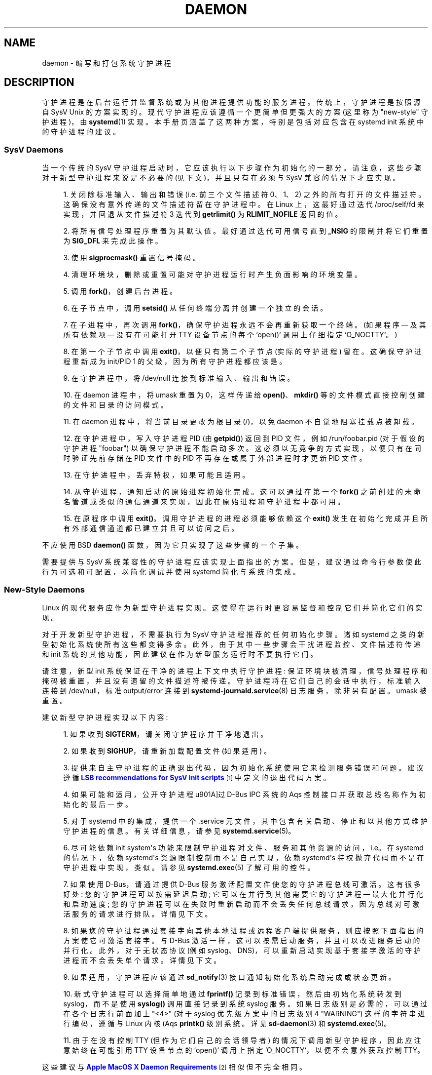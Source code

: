 .\" -*- coding: UTF-8 -*-
'\" t
.\"*******************************************************************
.\"
.\" This file was generated with po4a. Translate the source file.
.\"
.\"*******************************************************************
.TH DAEMON 7 "" "systemd 253" daemon
.ie  \n(.g .ds Aq \(aq
.el       .ds Aq '
.\" -----------------------------------------------------------------
.\" * Define some portability stuff
.\" -----------------------------------------------------------------
.\" ~~~~~~~~~~~~~~~~~~~~~~~~~~~~~~~~~~~~~~~~~~~~~~~~~~~~~~~~~~~~~~~~~
.\" http://bugs.debian.org/507673
.\" http://lists.gnu.org/archive/html/groff/2009-02/msg00013.html
.\" ~~~~~~~~~~~~~~~~~~~~~~~~~~~~~~~~~~~~~~~~~~~~~~~~~~~~~~~~~~~~~~~~~
.\" -----------------------------------------------------------------
.\" * set default formatting
.\" -----------------------------------------------------------------
.\" disable hyphenation
.nh
.\" disable justification (adjust text to left margin only)
.ad l
.\" -----------------------------------------------------------------
.\" * MAIN CONTENT STARTS HERE *
.\" -----------------------------------------------------------------
.SH NAME
daemon \- 编写和打包系统守护进程
.SH DESCRIPTION
.PP
守护进程是在后台运行并监督系统或为其他进程提供功能的服务进程。传统上，守护进程是按照源自 SysV Unix\&
的方案实现的。现代守护进程应该遵循一个更简单但更强大的方案 (这里称为 "new\-style" 守护进程)，由 \fBsystemd\fP(1)\&
实现。本手册页涵盖了这两种方案，特别是包括对应包含在 systemd init 系统 \& 中的守护进程的建议。
.SS "SysV Daemons"
.PP
当一个传统的 SysV 守护进程启动时，它应该执行以下步骤作为初始化的一部分。请注意，这些步骤对于新型守护进程来说是不必要的
(见下文)，并且只有在必须与 SysV 兼容的情况下才应实现 \&。
.sp
.RS 4
.ie  n \{\
\h'-04' 1.\h'+01'\c
.\}
.el \{\
.sp -1
.IP "  1." 4.2
.\}
关闭除标准输入、输出和错误 (i\&.e\&. 前三个文件描述符 0、1、2) \&
之外的所有打开的文件描述符。这确保没有意外传递的文件描述符留在守护进程中。在 Linux 上，这最好通过迭代 /proc/self/fd
来实现，并回退从文件描述符 3 迭代到 \fBgetrlimit()\fP 为 \fBRLIMIT_NOFILE\fP\& 返回的值。
.RE
.sp
.RS 4
.ie  n \{\
\h'-04' 2.\h'+01'\c
.\}
.el \{\
.sp -1
.IP "  2." 4.2
.\}
将所有信号处理程序重置为其默认值 \&。最好通过迭代可用信号直到 \fB_NSIG\fP 的限制并将它们重置为 \fBSIG_DFL\fP\& 来完成此操作。
.RE
.sp
.RS 4
.ie  n \{\
\h'-04' 3.\h'+01'\c
.\}
.el \{\
.sp -1
.IP "  3." 4.2
.\}
使用 \fBsigprocmask()\fP\& 重置信号掩码。
.RE
.sp
.RS 4
.ie  n \{\
\h'-04' 4.\h'+01'\c
.\}
.el \{\
.sp -1
.IP "  4." 4.2
.\}
清理环境块，删除或重置可能对守护进程运行时产生负面影响的环境变量。
.RE
.sp
.RS 4
.ie  n \{\
\h'-04' 5.\h'+01'\c
.\}
.el \{\
.sp -1
.IP "  5." 4.2
.\}
调用 \fBfork()\fP，创建后台进程 \&。
.RE
.sp
.RS 4
.ie  n \{\
\h'-04' 6.\h'+01'\c
.\}
.el \{\
.sp -1
.IP "  6." 4.2
.\}
在子节点中，调用 \fBsetsid()\fP 从任何终端分离并创建一个独立的会话 \&。
.RE
.sp
.RS 4
.ie  n \{\
\h'-04' 7.\h'+01'\c
.\}
.el \{\
.sp -1
.IP "  7." 4.2
.\}
在子进程中，再次调用 \fBfork()\fP，确保守护进程永远不会再重新获取一个终端 \&。(如果程序 \(em 及其所有依赖项 \(em 没有在可能打开
TTY 设备节点的每个 `open()` 调用上仔细指定 `O_NOCTTY`\&。)
.RE
.sp
.RS 4
.ie  n \{\
\h'-04' 8.\h'+01'\c
.\}
.el \{\
.sp -1
.IP "  8." 4.2
.\}
在第一个子节点中调用 \fBexit()\fP，以便只有第二个子节点 (实际的守护进程) 留在 \&。这确保守护进程重新成为 init/PID 1
的父级，因为所有守护进程都应该是 \&。
.RE
.sp
.RS 4
.ie  n \{\
\h'-04' 9.\h'+01'\c
.\}
.el \{\
.sp -1
.IP "  9." 4.2
.\}
在守护进程中，将 /dev/null 连接到标准输入、输出和错误 \&。
.RE
.sp
.RS 4
.ie  n \{\
\h'-04'10.\h'+01'\c
.\}
.el \{\
.sp -1
.IP "10." 4.2
.\}
在 daemon 进程中，将 umask 重置为 0，这样传递给 \fBopen()\fP、\fBmkdir()\fP
等的文件模式直接控制创建的文件和目录的访问模式 \&。
.RE
.sp
.RS 4
.ie  n \{\
\h'-04'11.\h'+01'\c
.\}
.el \{\
.sp -1
.IP "11." 4.2
.\}
在 daemon 进程中，将当前目录更改为根目录 (/)，以免 daemon 不自觉地阻塞挂载点被卸载 \&。
.RE
.sp
.RS 4
.ie  n \{\
\h'-04'12.\h'+01'\c
.\}
.el \{\
.sp -1
.IP "12." 4.2
.\}
在守护进程中，写入守护进程 PID (由 \fBgetpid()\fP) 返回到 PID 文件，例如 /run/foobar\&.pid (对于假设的守护进程
"foobar") 以确保守护进程不能启动多次 \&。这必须以无竞争的方式实现，以便只有在同时验证先前存储在 PID 文件中的 PID
不再存在或属于外部进程时才更新 PID 文件。
.RE
.sp
.RS 4
.ie  n \{\
\h'-04'13.\h'+01'\c
.\}
.el \{\
.sp -1
.IP "13." 4.2
.\}
在守护进程中，丢弃特权，如果可能且适用 \&。
.RE
.sp
.RS 4
.ie  n \{\
\h'-04'14.\h'+01'\c
.\}
.el \{\
.sp -1
.IP "14." 4.2
.\}
从守护进程，通知启动的原始进程初始化完成 \&。这可以通过在第一个 \fBfork()\fP
之前创建的未命名管道或类似的通信通道来实现，因此在原始进程和守护进程中都可用 \&。
.RE
.sp
.RS 4
.ie  n \{\
\h'-04'15.\h'+01'\c
.\}
.el \{\
.sp -1
.IP "15." 4.2
.\}
在原程序中调用 \fBexit()\fP\&。调用守护进程的进程必须能够依赖这个 \fBexit()\fP
发生在初始化完成并且所有外部通信通道都已建立并且可以访问之后 \&。
.RE
.PP
不应使用 BSD \fBdaemon()\fP 函数，因为它只实现了这些步骤的一个子集 \&。
.PP
需要提供与 SysV 系统兼容性的守护进程应该实现上面指出的方案。但是，建议通过命令行参数使此行为可选和可配置，以简化调试并使用 systemd\&
简化与系统的集成。
.SS "New\-Style Daemons"
.PP
Linux 的现代服务应作为新型守护进程 \& 实现。这使得在运行时更容易监督和控制它们并简化它们的实现。
.PP
对于开发新型守护进程，不需要执行为 SysV 守护进程推荐的任何初始化步骤 \&。诸如 systemd 之类的新型初始化系统使所有这些都变得多余
\&。此外，由于其中一些步骤会干扰进程监控、文件描述符传递和 init 系统的其他功能，因此建议在作为新型服务运行时不要执行它们 \&。
.PP
请注意，新型 init 系统保证在干净的进程上下文中执行守护进程: 保证环境块被清理，信号处理程序和掩码被重置，并且没有遗留的文件描述符被传递
\&。守护进程将在它们自己的会话中执行，标准输入连接到 /dev/null，标准 output/error 连接到
\fBsystemd\-journald.service\fP(8) 日志服务，除非另有配置 \&。umask 被重置 \&。
.PP
建议新型守护进程实现以下内容:
.sp
.RS 4
.ie  n \{\
\h'-04' 1.\h'+01'\c
.\}
.el \{\
.sp -1
.IP "  1." 4.2
.\}
如果收到 \fBSIGTERM\fP，请关闭守护程序并干净地退出 \&。
.RE
.sp
.RS 4
.ie  n \{\
\h'-04' 2.\h'+01'\c
.\}
.el \{\
.sp -1
.IP "  2." 4.2
.\}
如果收到 \fBSIGHUP\fP，请重新加载配置文件 (如果适用) \&。
.RE
.sp
.RS 4
.ie  n \{\
\h'-04' 3.\h'+01'\c
.\}
.el \{\
.sp -1
.IP "  3." 4.2
.\}
提供来自主守护进程的正确退出代码，因为初始化系统使用它来检测服务错误和问题 \&。建议遵循 \m[blue]\fBLSB recommendations for SysV init scripts\fP\m[]\&\s-2\u[1]\d\s+2\& 中定义的退出代码方案。
.RE
.sp
.RS 4
.ie  n \{\
\h'-04' 4.\h'+01'\c
.\}
.el \{\
.sp -1
.IP "  4." 4.2
.\}
如果可能和适用，公开守护进程 \*(通过 D\-Bus IPC 系统的 Aqs 控制接口并获取总线名称作为初始化的最后一步 \&。
.RE
.sp
.RS 4
.ie  n \{\
\h'-04' 5.\h'+01'\c
.\}
.el \{\
.sp -1
.IP "  5." 4.2
.\}
对于 systemd 中的集成，提供一个 \&.service 元文件，其中包含有关启动、停止和以其他方式维护守护进程的信息 \&。有关详细信息，请参见
\fBsystemd.service\fP(5)\&。
.RE
.sp
.RS 4
.ie  n \{\
\h'-04' 6.\h'+01'\c
.\}
.el \{\
.sp -1
.IP "  6." 4.2
.\}
尽可能依赖 init system\*(Aqs 功能来限制守护进程对文件、服务和其他资源的访问，i\&.e\&。在 systemd 的情况下，依赖
systemd\*(Aqs 资源限制控制而不是自己实现，依赖 systemd\*(Aqs 特权抛弃代码而不是在守护进程中实现，类似 \&。请参见
\fBsystemd.exec\fP(5) 了解可用的控件 \&。
.RE
.sp
.RS 4
.ie  n \{\
\h'-04' 7.\h'+01'\c
.\}
.el \{\
.sp -1
.IP "  7." 4.2
.\}
如果使用 D\-Bus，请通过提供 D\-Bus 服务激活配置文件 \& 使您的守护进程总线可激活。这有很多好处: 您的守护进程可以按需延迟启动;
它可以在并行到其他需要它的守护进程 \(em 最大化并行化和启动速度;
您的守护进程可以在失败时重新启动而不会丢失任何总线请求，因为总线对可激活服务的请求进行排队 \&。详情见下文 \&。
.RE
.sp
.RS 4
.ie  n \{\
\h'-04' 8.\h'+01'\c
.\}
.el \{\
.sp -1
.IP "  8." 4.2
.\}
如果您的守护进程通过套接字向其他本地进程或远程客户端提供服务，则应按照下面指出的方案使它可激活套接字 \&。与 D\-Bus
激活一样，这可以按需启动服务，并且可以改进服务启动的并行化。此外，对于无状态协议 (例如
syslog、DNS)，可以重新启动实现基于套接字激活的守护进程而不会丢失单个请求 \&。详情见下文 \&。
.RE
.sp
.RS 4
.ie  n \{\
\h'-04' 9.\h'+01'\c
.\}
.el \{\
.sp -1
.IP "  9." 4.2
.\}
如果适用，守护进程应该通过 \fBsd_notify\fP(3) 接口通知初始化系统启动完成或状态更新。
.RE
.sp
.RS 4
.ie  n \{\
\h'-04'10.\h'+01'\c
.\}
.el \{\
.sp -1
.IP "10." 4.2
.\}
新式守护进程可以选择简单地通过 \fBfprintf()\fP 记录到标准错误，然后由初始化系统转发到 syslog，而不是使用 \fBsyslog()\fP
调用直接记录到系统 syslog 服务。如果日志级别是必需的，可以通过在各个日志行前面加上 "<4>" (对于 syslog
优先级方案中的日志级别 4 "WARNING") 这样的字符串进行编码，遵循与 Linux 内核 \* (Aqs \fBprintk()\fP 级别系统
\&。详见 \fBsd\-daemon\fP(3) 和 \fBsystemd.exec\fP(5)\&。
.RE
.sp
.RS 4
.ie  n \{\
\h'-04'11.\h'+01'\c
.\}
.el \{\
.sp -1
.IP "11." 4.2
.\}
由于在没有控制 TTY (但作为它们自己的会话领导者) 的情况下调用新型守护程序，因此应注意始终在可能引用 TTY 设备节点的 `open()`
调用上指定 `O_NOCTTY`，以便不会意外获取控制 TTY\&。
.RE
.PP
这些建议与 \m[blue]\fBApple MacOS X Daemon Requirements\fP\m[]\&\s-2\u[2]\d\s+2\&
相似但不完全相同。
.SH ACTIVATION
.PP
新型 init 系统提供多种附加机制来激活服务，如下所述 \&。通常将服务配置为同时通过多种机制激活 \&。systemd 的示例:
bluetoothd\&.service 可能会在插入蓝牙硬件或应用程序通过 D\-Bus\&
访问其编程接口时被激活。或者，打印服务器守护程序可能会在流量到达 IPP 端口时被激活，或者当打印机被插入时，或者当文件在打印机假脱机目录中排队时
\&。即使对于旨在无条件地在系统启动时启动的服务，实现下面概述的各种激活方案中的一些也是一个好主意，以最大限度地并行化。如果守护进程实现了 D\-Bus
服务或监听套接字，实现完整的总线和套接字激活方案允许启动守护进程及其客户端并行
(加速启动)，因为它的所有通信通道都已经建立，并且没有请求丢失，因为客户端请求将由总线系统 (在 D\-Bus 的情况下) 或内核 (在套接字的情况下)
排队，直到激活完成 \&。
.SS "Activation on Boot"
.PP
旧式守护进程通常通过 SysV 初始化脚本在启动时专门激活 (并由管理员手动激活)，如 \m[blue]\fBLSB Linux Standard Base Core Specification\fP\m[]\&\s-2\u[1]\d\s+2\&.Linux
初始化系统普遍支持这种激活方法，包括旧式和新式系统 \&。除其他问题外，SysV 初始化脚本的缺点是在引导过程中涉及 shell 脚本 \&。新型
init 系统通常在启动和运行期间使用更新版本的激活，并使用更小的服务描述文件 \&。
.PP
在 systemd 中，如果开发人员或管理员希望确保在启动时自动激活服务或其他单元，建议在 multi\-user\&.target 或
graphical\&.target 的 \&.wants/ 目录中放置单元文件的符号链接，这通常用作系统启动时的引导目标 \&。有关
\&.wants/ 目录的详细信息，请参见 \fBsystemd.unit\fP(5)，有关两个引导目标 \& 的详细信息，请参见
\fBsystemd.special\fP(7)。
.SS "Socket\-Based Activation"
.PP
为了最大化可能的并行性和健壮性并简化配置和开发，建议所有通过侦听套接字进行通信的新型守护进程都采用基于套接字的激活
\&。在基于套接字的激活方案中，监听套接字的创建和绑定作为守护进程与本地 (有时是远程) 客户端的主要通信通道被移出守护进程代码并移入初始化系统
\&。基于每个守护进程的配置，init 系统安装套接字，然后在相应的守护进程启动时将它们交给派生的进程
\&。可选地，服务的激活可以延迟到第一个入站流量到达套接字以实现守护进程的按需激活。然而，这个方案的主要优点是所有套接字的所有提供者和所有消费者都可以在所有套接字建立后立即启动
\&。除此之外，守护进程可以在仅丢失最少数量的客户端事务甚至根本不丢失任何客户端请求的情况下重新启动 (后者对于无状态协议尤其如此，例如 DNS 或
syslog)，因为套接字保持绑定并且在重启期间可以访问，并且所有请求都在排队，而守护进程无法处理它们 \&。
.PP
支持套接字激活的新型守护进程必须能够从 init 系统接收它们的套接字，而不是自己创建和绑定它们 \&。systemd 为该方案提供的编程接口详见
\fBsd_listen_fds\fP(3) 和 \fBsd\-daemon\fP(3)\&。有关将现有守护进程移植到基于套接字的激活的详细信息，请参见下文
\&。以最小的努力，除了在同一代码库中创建传统的内部套接字之外，还可以实现基于套接字的激活，以支持来自同一守护程序二进制文件的新式和旧式初始化系统。
.PP
systemd 通过 \&.socket 单元实现基于套接字的激活，这在 \fBsystemd.socket\fP(5)\&
中有描述。为基于套接字的激活配置套接字单元时，所有侦听套接字都必须由特殊目标元套接字 \&.target\& 拉入。建议在 [Install]
部分放置一个 \fIWantedBy=sockets\&.target\fP 指令，以自动添加对安装套接字元 \& 的依赖。除非设置
\fIDefaultDependencies=no\fP，否则会为所有套接字单元隐式创建必要的顺序依赖性 \&。有关 sockets\&.target
的详细信息，请参见 \fBsystemd.special\fP(7)\&。当套接字单元安装在 sockets\&.target\&
中时，没有必要也不建议在套接字单元上放置任何额外的依赖项 (例如来自 multi\-user\&.target 或类似的)。
.SS "Bus\-Based Activation"
.PP
当 D\-Bus IPC 系统用于与客户端通信时，新型守护进程应采用总线激活，以便在客户端应用程序访问其 IPC 接口时自动激活 \&。这是在 D\-Bus
服务文件中配置的 (不要与 systemd 服务元文件混淆! ) \&。为确保 D\-Bus 使用 systemd
启动和维护守护进程，请使用这些服务文件中的 \fISystemdService=\fP 指令为 D\-Bus 服务配置匹配的 systemd 服务
\&。e\&.g\&.: 对于 D\-Bus 激活文件名为 org\&.freedesktop\&.RealtimeKit\&.service 的
D\-Bus 服务，确保在该文件中设置 \fISystemdService=rtkit\-daemon\&.service\fP 以将其绑定到 systemd
服务 rtkit\-daemon\&.service\&。这是确保守护程序在通过多种机制同时激活时以无竞争方式启动所必需的 \&。
.SS "Device\-Based Activation"
.PP
通常，管理特定类型硬件的守护进程只有在相应类型的硬件插入或以其他方式可用时才被激活 \&。在新型初始化系统中，可以将激活绑定到硬件
plug/unplug 事件 \&。在 systemd 中，出现在 sysfs/udev 设备树中的内核设备如果用字符串 `systemd`\&
标记，则可以作为单元公开。像任何其他类型的单元一样，它们可能会在激活时拉入其他单元 (i\&.e\&. 插入)，从而实现基于设备的激活
\&。systemd 依赖项可以通过 \fISYSTEMD_WANTS=\fP 属性编码在 udev 数据库中。有关详细信息，请参见
\fBsystemd.device\fP(5)\&。通常，仅通过专用目标间接地从设备中提取服务会更好。示例: 不是从所有各种蓝牙加密狗和其他可用硬件中提取
bluetoothd\&.service，而是从它们中提取 bluetooth\&.target 并从该目标中提取
bluetoothd\&.service\&。这提供了更好的抽象，并为管理员提供了通过使用 \fBsystemctl\fP(1) 的 \fBenable\fP
之类的命令统一控制 bluetooth\&.target\&.wants/ 符号链接来启用 bluetoothd\&.service 的选项，而不是操纵
udev 规则集 \&。
.SS "Path\-Based Activation"
.PP
通常，处理假脱机文件或目录 (例如打印系统) 的守护进程的运行时间可能会延迟，直到这些文件系统对象更改状态或变为非空
\&。新型初始化系统提供了一种将服务激活绑定到文件系统更改的方法。systemd 通过在 \&.path 单元中配置的基于路径的激活来实现此方案，如
\fBsystemd.path\fP(5)\& 中所述。
.SS "Timer\-Based Activation"
.PP
一些实现旨在定期执行的清理作业的守护进程受益于基于计时器的激活 \&。在 systemd 中，这是通过 \&.timer 单元实现的，如
\fBsystemd.timer\fP(5)\& 中所述。
.SS "Other Forms of Activation"
.PP
在某些系统中建议并实现了其他形式的激活 \&。然而，通常有更简单或更好的替代方案，或者它们可以将上述方案组合在一起。示例:
有时，当在网络接口上配置了特定 IP 地址时，启动守护程序或 \&.socket 单元似乎很有用，因为网络套接字应绑定到地址
\&。然而，另一种实现方法是利用 Linux \fBIP_FREEBIND\fP/\fBIPV6_FREEBIND\fP 套接字选项，可通过 systemd
套接字文件中的 \fIFreeBind=yes\fP 访问 (有关详细信息，请参见 \fBsystemd.socket\fP(5))
\&。启用此选项后，允许套接字绑定到非本地、未配置的 IP 地址，因此允许在特定 IP
地址实际可用之前绑定到该地址，从而使对已配置地址的显式依赖变得多余 \&。另一个经常被建议用于激活服务的触发器是低系统负载
\&。然而，在这里，更有说服力的方法可能是正确使用操作系统的特性特别是 CPU 或 Linux\& 的 I/O
调度程序。与其基于监视操作系统调度程序从用户空间调度作业，建议将进程调度留给操作系统调度程序本身 \&。systemd 提供对 CPU 和 I/O
调度程序的细粒度访问。如果 init 系统执行的进程不应对其他进程可用的 CPU 量或 I/O 带宽产生负面影响，则应配置
\fICPUSchedulingPolicy=idle\fP 或者
\fIIOSchedulingClass=idle\fP\&。可选地，这可以与基于计时器的激活相结合，以在运行时安排后台作业并且对系统的影响最小，并将其从引导阶段本身移除
\&。
.SH "INTEGRATION WITH SYSTEMD"
.SS "Writing systemd Unit Files"
.PP
在编写 systemd 元文件时，建议考虑以下建议:
.sp
.RS 4
.ie  n \{\
\h'-04' 1.\h'+01'\c
.\}
.el \{\
.sp -1
.IP "  1." 4.2
.\}
如果可能，请不要在服务文件 \& 中使用 \fIType=forking\fP 设置。但如果这样做，请确保使用 \fIPIDFile=\fP\& 设置 PID
文件路径。有关详细信息，请参见 \fBsystemd.service\fP(5)\&。
.RE
.sp
.RS 4
.ie  n \{\
\h'-04' 2.\h'+01'\c
.\}
.el \{\
.sp -1
.IP "  2." 4.2
.\}
如果您的守护进程在总线上注册了一个 D\-Bus 名称，请确保尽可能在服务文件中使用 \fIType=dbus\fP\&。
.RE
.sp
.RS 4
.ie  n \{\
\h'-04' 3.\h'+01'\c
.\}
.el \{\
.sp -1
.IP "  3." 4.2
.\}
确保使用 \fIDescription=\fP\& 设置一个良好的人类可读描述字符串。
.RE
.sp
.RS 4
.ie  n \{\
\h'-04' 4.\h'+01'\c
.\}
.el \{\
.sp -1
.IP "  4." 4.2
.\}
不要禁用 \fIDefaultDependencies=\fP，除非您真的知道您在做什么并且您的元涉及早期启动或延迟系统关闭 \&。
.RE
.sp
.RS 4
.ie  n \{\
\h'-04' 5.\h'+01'\c
.\}
.el \{\
.sp -1
.IP "  5." 4.2
.\}
通常，几乎不需要显式定义任何依赖项 \&。但是，如果您确实配置了显式依赖，只引用 \fBsystemd.special\fP(7)
上列出的元名或您自己的包引入的名字，以保持元文件操作系统无关 \&。
.RE
.sp
.RS 4
.ie  n \{\
\h'-04' 6.\h'+01'\c
.\}
.el \{\
.sp -1
.IP "  6." 4.2
.\}
确保包含一个 [Install] 部分，其中包含元文件 \& 的安装信息。有关详细信息，请参见
\fBsystemd.unit\fP(5)\&。要在启动时激活您的服务，请确保添加 \fIWantedBy=multi\-user\&.target\fP 或
\fIWantedBy=graphical\&.target\fP 指令 \&。要在启动时激活套接字，请确保添加
\fIWantedBy=sockets\&.target\fP\&。通常，您还想确保在安装服务时也安装了套接字，因此在服务文件 foo\&.service
中添加 \fIAlso=foo\&.socket\fP，用于假设的程序 foo\&。
.RE
.SS "Installing systemd Service Files"
.PP
在构建安装时 (例如包构建期间的 \&.g\&.\fBmake install\fP)，建议包将其 systemd 元文件安装在 \fBpkg\-config systemd \-\-variable=systemdsystemunitdir\fP (用于系统服务) 或 \fBpkg\-config systemd \-\-variable=systemduserunitdir\fP (用于用户服务) \&
返回的目录中。这将使服务在明确请求时在系统中可用，但不会在引导期间自动激活它们。可选地，在软件包安装过程中 (例如管理员的 e\&.g\&.\fBrpm \-i\fP)，应该通过 \fBsystemctl\fP(1) 工具的 \fBenable\fP 命令在 systemd
配置目录中创建符号链接，以便在启动时自动激活它们。
.PP
建议使用 \fBautoconf\fP(1) 的包使用如下配置脚本摘录来确定源配置期间的元安装路径:
.sp
.if  n \{\
.RS 4
.\}
.nf
PKG_PROG_PKG_CONFIG
AC_ARG_WITH([systemdsystemunitdir],
     [AS_HELP_STRING([\-\-with\-systemdsystemunitdir=DIR], [Directory for systemd service files])],,
     [with_systemdsystemunitdir=auto])
AS_IF ([测试 "x$with_systemdsystemunitdir" = "xyes" \-o "x$with_systemdsystemunitdir" ="xauto"], [
     def_systemdsystemunitdir=$($PKG_CONFIG \-\-variable=systemdsystemunitdir systemd)

     AS_IF ([测试 "x$def_systemdsystemunitdir" ="x"],
   [AS_IF([test "x$with_systemdsystemunitdir" = "xyes"],
    [AC_MSG_ERROR ([已请求 systemd 支持，但 pkg\-config 无法查询 systemd 包]) ])
    with_systemdsystemunitdir=no],
   [with_systemdsystemunitdir="$def_systemdsystemunitdir"])])
AS_IF ([测试 "x$with_systemdsystemunitdir" !="xno"],
      [AC_SUBST([systemdsystemunitdir], [$with_systemdsystemunitdir])])
AM_CONDITIONAL([HAVE_SYSTEMD], [test "x$with_systemdsystemunitdir" != "xno"])
.fi
.if  n \{\
.RE
.\}
.PP
此代码段允许在 systemd 机器上自动安装元文件，并可选择允许在没有 systemd\& 的机器上安装它们。(为用户元目录修改此片段作为
reader\& 的练习。)
.PP
此外，为确保 \fBmake distcheck\fP 继续工作，建议在 \fBautomake\fP(1)\-based 项目的顶层 Makefile\&.am
文件中添加以下内容:
.sp
.if  n \{\
.RS 4
.\}
.nf
AM_DISTCHECK_CONFIGURE_FLAGS = \e
  \-\-with\-systemdsystemunitdir=$$dc_install_base/$(systemdsystemunitdir)
.fi
.if  n \{\
.RE
.\}
.PP
最后，元文件应该安装在系统中，并带有如下所示的 automake 摘录:
.sp
.if  n \{\
.RS 4
.\}
.nf
如果 HAVE_SYSTEMD
systemdsystemunit_DATA = \e
  foobar\&.socket \e
  foobar\&.service
endif
.fi
.if  n \{\
.RE
.\}
.PP
在 \fBrpm\fP(8)\&.spec 文件中，在安装 / 卸载期间使用如下代码片段对服务进行 enable/disable\&。这利用了
systemd\& 附带的 RPM 宏。有关详细信息和其他包管理器的等效信息，请参见您的发行版的包装指南 \&。
.PP
在文件的顶部:
.sp
.if  n \{\
.RS 4
.\}
.nf
构建要求: systemd
%{?systemd_requires}
.fi
.if  n \{\
.RE
.\}
.PP
作为小脚本，更进一步:
.sp
.if  n \{\
.RS 4
.\}
.nf
%post
%systemd_post foobar\&.service foobar\&.socket

%preun
%systemd_preun foobar\&.service foobar\&.socket

%postun
%systemd_postun
.fi
.if  n \{\
.RE
.\}
.PP
如果服务在升级期间需要重新启动，请将上面的 "%postun" scriptlet 替换为以下内容:
.sp
.if  n \{\
.RS 4
.\}
.nf
%postun
%systemd_postun_with_restart foobar\&.service
.fi
.if  n \{\
.RE
.\}
.PP
请注意，"%systemd_post" 和 "%systemd_preun" 期望 installed/removed 的所有单元的名称为参数，以空格
\& 分隔。 "%systemd_postun" 不需要参数 \&。 "%systemd_postun_with_restart"
期望单元重新启动为参数 \&。
.PP
为了便于从仅提供 SysV 初始化脚本的软件包版本升级到同时提供 SysV 初始化脚本和原生 systemd 服务文件的软件包版本，请使用如下片段:
.sp
.if  n \{\
.RS 4
.\}
.nf
%triggerun \-\- foobar < 0\&.47\&.11\-1
如果 /sbin/chkconfi g\-\-level 5 foobar ; 然后
  /bin/systemctl\-\-no\-reload 启用 foobar\&.service foobar\&.socket >/dev/null 2>&1 ||:
fi
.fi
.if  n \{\
.RE
.\}
.PP
其中 0\&.47\&.11\-1 是包含原生元文件 \& 的第一个包版本。此片段将确保首次安装元文件时，当且仅当启用 SysV
初始化脚本时，它才会启用，从而确保启用状态未更改 \&。请注意，\fBchkconfig\fP 是一个特定于 Fedora 的命令，可用于检查是否启用了
SysV 初始化脚本 \&。其他操作系统必须在此处使用不同的命令 \&。
.SH "PORTING EXISTING DAEMONS"
.PP
由于诸如 systemd 之类的新型初始化系统与传统的 SysV 初始化系统兼容，因此将现有守护进程移植到新型 \&
并不是绝对必要的。然而，这样做为守护进程提供了额外的功能，并简化了与新型初始化系统的集成。
.PP
要移植现有的 SysV 兼容守护进程，建议执行以下步骤:
.sp
.RS 4
.ie  n \{\
\h'-04' 1.\h'+01'\c
.\}
.el \{\
.sp -1
.IP "  1." 4.2
.\}
如果尚未实现，请向守护进程添加一个可选的命令行开关以禁用守护进程 \&。这不仅对在新型 init 系统中使用守护进程很有用，而且对简化调试也很有用。
.RE
.sp
.RS 4
.ie  n \{\
\h'-04' 2.\h'+01'\c
.\}
.el \{\
.sp -1
.IP "  2." 4.2
.\}
如果守护进程通过本地 \fBAF_UNIX\fP 套接字为本地系统上运行的其他软件提供接口，请考虑实现基于套接字的激活 (见上文)
\&。通常，一个最小的补丁就足以实现这一点: 在守护程序代码中扩展套接字创建，以便首先检查 \fBsd_listen_fds\fP(3) 是否已通过套接字
\&。如果传递了套接字 (i\&.e\&. 当 \fBsd_listen_fds()\fP 返回正值时)，则跳过套接字创建步骤并使用传递的套接字
\&。其次，如果套接字已通过 \&. 第三，如果守护程序正常关闭所有剩余的打开文件描述符作为它的初始化的一部分，则必须保留从 init 系统传递的套接字
\&。由于新型初始化系统保证没有遗留的文件描述符被传递给执行的进程，如果套接字被传递
\&，那么简单地跳过所有剩余打开的文件描述符的关闭可能是一个不错的选择。
.RE
.sp
.RS 4
.ie  n \{\
\h'-04' 3.\h'+01'\c
.\}
.el \{\
.sp -1
.IP "  3." 4.2
.\}
为服务编写并安装一个 systemd 元文件
(如果使用基于套接字的激活，则为套接字，如果守护程序处理假脱机目录，则为路径元文件)，有关详细信息，请参见上文 \&。
.RE
.sp
.RS 4
.ie  n \{\
\h'-04' 4.\h'+01'\c
.\}
.el \{\
.sp -1
.IP "  4." 4.2
.\}
如果守护进程通过 D\-Bus 公开接口，请为该服务编写并安装 D\-Bus 激活文件，详情请参见上文 \&。
.RE
.SH "PLACING DAEMON DATA"
.PP
建议遵循放置包文件的一般准则，如 \fBfile\-hierarchy\fP(7)\& 中所述。
.SH "SEE ALSO"
.PP
\fBsystemd\fP(1), \fBsd\-daemon\fP(3), \fBsd_listen_fds\fP(3), \fBsd_notify\fP(3),
\fBdaemon\fP(3), \fBsystemd.service\fP(5), \fBfile\-hierarchy\fP(7)
.SH NOTES
.IP " 1." 4
SysV 初始化脚本的 LSB 建议
.RS 4
\%http://refspecs.linuxbase.org/LSB_3.1.1/LSB\-Core\-generic/LSB\-Core\-generic/iniscrptact.html
.RE
.IP " 2." 4
Apple MacOS X 守护程序要求
.RS 4
\%https://developer.apple.com/library/mac/documentation/MacOSX/Conceptual/BPSystemStartup/Chapters/CreatingLaunchdJobs.html
.RE
.PP
.SH [手册页中文版]
.PP
本翻译为免费文档；阅读
.UR https://www.gnu.org/licenses/gpl-3.0.html
GNU 通用公共许可证第 3 版
.UE
或稍后的版权条款。因使用该翻译而造成的任何问题和损失完全由您承担。
.PP
该中文翻译由 wtklbm
.B <wtklbm@gmail.com>
根据个人学习需要制作。
.PP
项目地址:
.UR \fBhttps://github.com/wtklbm/manpages-chinese\fR
.ME 。
